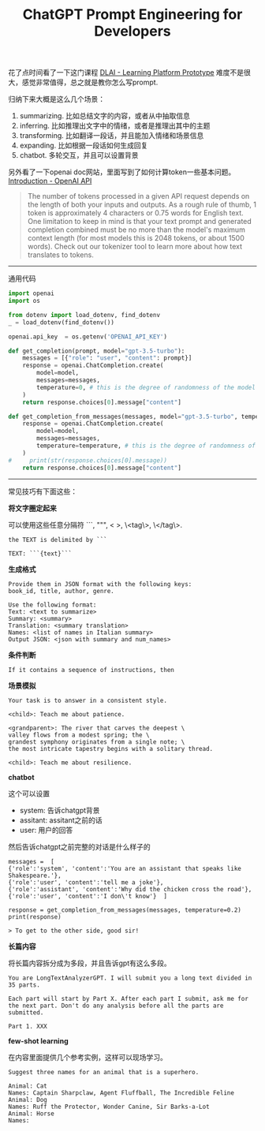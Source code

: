 #+title: ChatGPT Prompt Engineering for Developers

# ChatGPT Prompt Engineering for Developers

花了点时间看了一下这门课程 [[https://learn.deeplearning.ai/chatgpt-prompt-eng/lesson/1/introduction][DLAI - Learning Platform Prototype]] 难度不是很大，感觉非常值得，总之就是教你怎么写prompt.

归纳下来大概是这么几个场景：
1. summarizing. 比如总结文字的内容，或者从中抽取信息
2. inferring. 比如推理出文字中的情绪，或者是推理出其中的主题
3. transforming. 比如翻译一段话，并且能加入情绪和场景信息
4. expanding. 比如根据一段话如何生成回复
5. chatbot. 多轮交互，并且可以设置背景

另外看了一下openai doc网站，里面写到了如何计算token一些基本问题。[[https://platform.openai.com/docs/introduction/overview][Introduction - OpenAI API]]

#+BEGIN_QUOTE
The number of tokens processed in a given API request depends on the length of both your inputs and outputs. As a rough rule of thumb, 1 token is approximately 4 characters or 0.75 words for English text. One limitation to keep in mind is that your text prompt and generated completion combined must be no more than the model's maximum context length (for most models this is 2048 tokens, or about 1500 words). Check out our tokenizer tool to learn more about how text translates to tokens.
#+END_QUOTE

----------

通用代码

#+BEGIN_SRC python
import openai
import os

from dotenv import load_dotenv, find_dotenv
_ = load_dotenv(find_dotenv())

openai.api_key  = os.getenv('OPENAI_API_KEY')

def get_completion(prompt, model="gpt-3.5-turbo"):
    messages = [{"role": "user", "content": prompt}]
    response = openai.ChatCompletion.create(
        model=model,
        messages=messages,
        temperature=0, # this is the degree of randomness of the model's output
    )
    return response.choices[0].message["content"]

def get_completion_from_messages(messages, model="gpt-3.5-turbo", temperature=0):
    response = openai.ChatCompletion.create(
        model=model,
        messages=messages,
        temperature=temperature, # this is the degree of randomness of the model's output
    )
#     print(str(response.choices[0].message))
    return response.choices[0].message["content"]
#+END_SRC

----------

常见技巧有下面这些：

**将文字圈定起来**

可以使用这些任意分隔符 ```, """, < >, \<tag\>, \</tag\>.

#+BEGIN_EXAMPLE
the TEXT is delimited by ```

TEXT: ```{text}```
#+END_EXAMPLE

**生成格式**

#+BEGIN_EXAMPLE
Provide them in JSON format with the following keys:
book_id, title, author, genre.

Use the following format:
Text: <text to summarize>
Summary: <summary>
Translation: <summary translation>
Names: <list of names in Italian summary>
Output JSON: <json with summary and num_names>
#+END_EXAMPLE

**条件判断**

#+BEGIN_EXAMPLE
If it contains a sequence of instructions, then
#+END_EXAMPLE

**场景模拟**

#+BEGIN_EXAMPLE
Your task is to answer in a consistent style.

<child>: Teach me about patience.

<grandparent>: The river that carves the deepest \
valley flows from a modest spring; the \
grandest symphony originates from a single note; \
the most intricate tapestry begins with a solitary thread.

<child>: Teach me about resilience.
#+END_EXAMPLE

**chatbot**

这个可以设置
- system: 告诉chatgpt背景
- assitant: assitant之前的话
- user: 用户的回答

然后告诉chatgpt之前完整的对话是什么样子的

#+BEGIN_EXAMPLE
messages =  [
{'role':'system', 'content':'You are an assistant that speaks like Shakespeare.'},
{'role':'user', 'content':'tell me a joke'},
{'role':'assistant', 'content':'Why did the chicken cross the road'},
{'role':'user', 'content':'I don\'t know'}  ]

response = get_completion_from_messages(messages, temperature=0.2)
print(response)

> To get to the other side, good sir!
#+END_EXAMPLE

**长篇内容**

将长篇内容拆分成为多段，并且告诉gpt有这么多段。

#+BEGIN_EXAMPLE
You are LongTextAnalyzerGPT. I will submit you a long text divided in 35 parts.

Each part will start by Part X. After each part I submit, ask me for the next part. Don't do any analysis before all the parts are submitted.

Part 1. XXX
#+END_EXAMPLE

**few-shot learning**

在内容里面提供几个参考实例，这样可以现场学习。

#+BEGIN_EXAMPLE
Suggest three names for an animal that is a superhero.

Animal: Cat
Names: Captain Sharpclaw, Agent Fluffball, The Incredible Feline
Animal: Dog
Names: Ruff the Protector, Wonder Canine, Sir Barks-a-Lot
Animal: Horse
Names:
#+END_EXAMPLE
